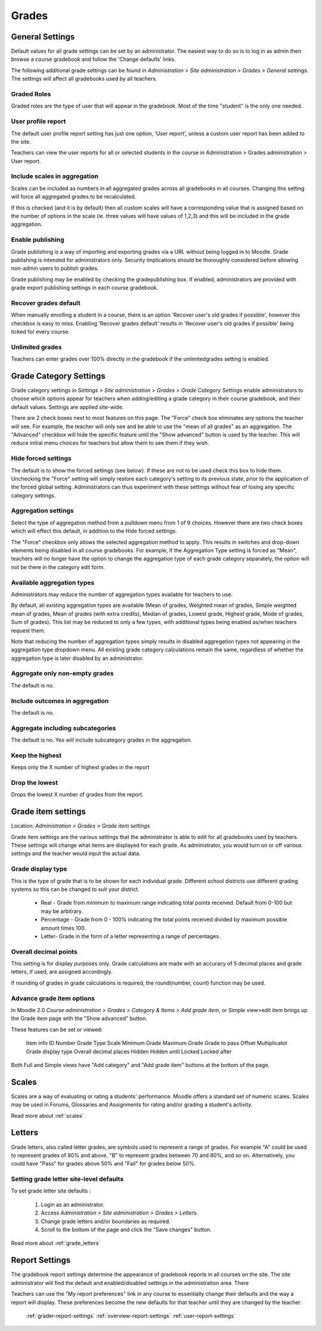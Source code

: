 Grades
======

General Settings
-----------------
Default values for all grade settings can be set by an administrator. The easiest way to do so is to log in as admin then browse a course gradebook and follow the 'Change defaults' links.

The following additional grade settings can be found in *Administration > Site administration > Grades > General settings*. The settings will affect all gradebooks used by all teachers.

Graded Roles
^^^^^^^^^^^^^^
Graded roles are the type of user that will appear in the gradebook. Most of the time "student" is the only one needed.

User profile report
^^^^^^^^^^^^^^^^^^^^^
The default user profile report setting has just one option, 'User report', unless a custom user report has been added to the site.

Teachers can view the user reports for all or selected students in the course in Administration > Grades administration > User report.

Include scales in aggregation
^^^^^^^^^^^^^^^^^^^^^^^^^^^^^^^
Scales can be included as numbers in all aggregated grades across all gradebooks in all courses. Changing this setting will force all aggregated grades to be recalculated.

If this is checked (and it is by default) then all custom scales will have a corresponding value that is assigned based on the number of options in the scale (ie. three values will have values of 1,2,3) and this will be included in the grade aggregation. 

Enable publishing
^^^^^^^^^^^^^^^^^^
Grade publishing is a way of importing and exporting grades via a URL without being logged in to Moodle. Grade publishing is intended for administrators only. Security implications should be thoroughly considered before allowing non-admin users to publish grades. 

Grade publishing may be enabled by checking the gradepublishing box. If enabled, administrators are provided with grade export publishing settings in each course gradebook. 

Recover grades default
^^^^^^^^^^^^^^^^^^^^^^^
When manually enrolling a student in a course, there is an option 'Recover user's old grades if possible', however this checkbox is easy to miss. Enabling 'Recover grades default' results in 'Recover user's old grades if possible' being ticked for every course. 

Unlimited grades
^^^^^^^^^^^^^^^^^^
Teachers can enter grades over 100% directly in the gradebook if the unlimitedgrades setting is enabled. 


Grade Category Settings
------------------------
Grade category settings in *Settings > Site administration > Grades > Grade Category Settings* enable administrators to choose which options appear for teachers when adding/editing a grade category in their course gradebook, and their default values. Settings are applied site-wide.

There are 2 check boxes next to most features on this page. The "Force" check box eliminates any options the teacher will see. For example, the teacher will only see and be able to use the "mean of all grades" as an aggregation. The "Advanced" checkbox will hide the specific feature until the "Show advanced" button is used by the teacher. This will reduce initial menu choices for teachers but allow them to see them if they wish. 

Hide forced settings
^^^^^^^^^^^^^^^^^^^^^^
The default is to show the forced settings (see below). If these are not to be used check this box to hide them. Unchecking the "Force" setting will simply restore each category's setting to its previous state, prior to the application of the forced global setting. Administrators can thus experiment with these settings without fear of losing any specific category settings. 


Aggregation settings
^^^^^^^^^^^^^^^^^^^^^
Select the type of aggregation method from a pulldown menu from 1 of 9 choices. However there are two check boxes which will effect this default, in addition to the Hide forced settings.

The "Force" checkbox only allows the selected aggregation method to apply. This results in switches and drop-down elements being disabled in all course gradebooks. For example, if the Aggregation Type setting is forced as "Mean", teachers will no longer have the option to change the aggregation type of each grade category separately, the option will not be there in the category edit form. 

Available aggregation types
^^^^^^^^^^^^^^^^^^^^^^^^^^^^^
Administrators may reduce the number of aggregation types available for teachers to use.

By default, all existing aggregation types are available (Mean of grades, Weighted mean of grades, Simple weighted mean of grades, Mean of grades (with extra credits), Median of grades, Lowest grade, Highest grade, Mode of grades, Sum of grades). This list may be reduced to only a few types, with additional types being enabled as/when teachers request them.

Note that reducing the number of aggregation types simply results in disabled aggregation types not appearing in the aggregation type dropdown menu. All existing grade category calculations remain the same, regardless of whether the aggregation type is later disabled by an administrator. 

Aggregate only non-empty grades
^^^^^^^^^^^^^^^^^^^^^^^^^^^^^^^^
The default is no.

Include outcomes in aggregation
^^^^^^^^^^^^^^^^^^^^^^^^^^^^^^^^^
The default is no.

Aggregate including subcategories
^^^^^^^^^^^^^^^^^^^^^^^^^^^^^^^^^^^
The default is no. Yes will include subcategory grades in the aggregation.

Keep the highest
^^^^^^^^^^^^^^^^^
Keeps only the X number of highest grades in the report

Drop the lowest
^^^^^^^^^^^^^^^^^
Drops the lowest X number of grades from the report. 






Grade item settings
--------------------
Location: *Administration > Grades > Grade item settings*

Grade item settings are the various settings that the administrator is able to edit for all gradebooks used by teachers. These settings will change what items are displayed for each grade. As administrator, you would turn on or off various settings and the teacher would input the actual data. 

Grade display type
^^^^^^^^^^^^^^^^^^^
This is the type of grade that is to be shown for each individual grade. Different school districts use different grading systems so this can be changed to suit your district.

    * Real - Grade from minimum to maximum range indicating total points received. Default from 0-100 but may be arbitrary.
    * Percentage - Grade from 0 - 100% indicating the total points received divided by maximum possible amount times 100.
    * Letter- Grade in the form of a letter representing a range of percentages. 


Overall decimal points
^^^^^^^^^^^^^^^^^^^^^^^^
This setting is for display purposes only. Grade calculations are made with an accuracy of 5 decimal places and grade letters, if used, are assigned accordingly.

If rounding of grades in grade calculations is required, the round(number, count) function may be used. 

Advance grade item options
^^^^^^^^^^^^^^^^^^^^^^^^^^^
In Moodle 2.0 *Course administration > Grades > Category & Items > Add grade item*, or Simple view>edit item brings up the Grade item page with the "Show advanced" button.

These features can be set or viewed:

    Item info
    ID Number
    Grade Type
    Scale
    Minimum Grade
    Maximum Grade 
    Grade to pass
    Offset
    Multiplicator
    Grade display type
    Overall decimal places 
    Hidden
    Hidden until
    Locked
    Locked after 

Both Full and Simple views have "Add category" and "Add grade item" buttons at the bottom of the page. 



Scales
-------
Scales are a way of evaluating or rating a students' performance. Moodle offers a standard set of numeric scales. Scales may be used in Forums, Glossaries and Assignments for rating and/or grading a student's activity. 

Read more about :ref:`scales`



Letters
--------
Grade letters, also called letter grades, are symbols used to represent a range of grades. For example "A" could be used to represent grades of 80% and above, "B" to represent grades between 70 and 80%, and so on. Alternatively, you could have "Pass" for grades above 50% and "Fail" for grades below 50%.

Setting grade letter site-level defaults
^^^^^^^^^^^^^^^^^^^^^^^^^^^^^^^^^^^^^^^^^
To set grade letter site defaults :

    1. Login as an administrator.
    2. Access *Administration > Site administration > Grades > Letters*.
    3. Change grade letters and/or boundaries as required.
    4. Scroll to the bottom of the page and click the "Save changes" button. 

Read more about :ref:`grade_letters`




Report Settings
----------------
The gradebook report settings determine the appearance of gradebook reports in all courses on the site. The site administrator will find the default and enabled/disabled settings in the administration area. There

Teachers can use the "My report preferences" link in any course to essentially change their defaults and the way a report will display. These preferences become the new defaults for that teacher until they are changed by the teacher. 

   :ref:`grader-report-settings`
   :ref:`overview-report-settings`
   :ref:`user-report-settings`







